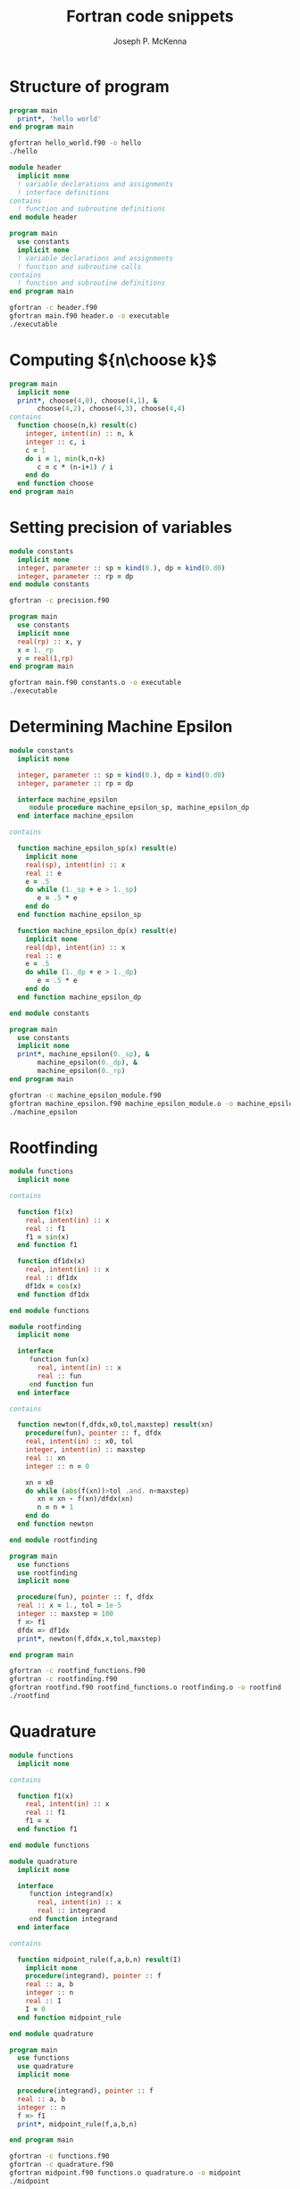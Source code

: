 #+title: Fortran code snippets
#+author: Joseph P. McKenna
#+email: joepatmckenna@gmail.com

* Structure of program
#+name: hello_world 
#+begin_src fortran :exports code :tangle hello_world.f90
  program main
    print*, 'hello world'
  end program main
#+end_src

#+begin_src sh :results output :exports both
  gfortran hello_world.f90 -o hello
  ./hello
#+end_src

#+name: module_template
#+begin_src fortran :exports code :comments yes
  module header
    implicit none
    ! variable declarations and assignments
    ! interface definitions
  contains
    ! function and subroutine definitions
  end module header
#+end_src

#+name: program_template
#+begin_src fortran :exports code :comments yes
  program main
    use constants
    implicit none
    ! variable declarations and assignments
    ! function and subroutine calls
  contains
    ! function and subroutine definitions
  end program main
#+end_src

#+name: compile_template
#+begin_src sh :exports code
  gfortran -c header.f90
  gfortran main.f90 header.o -o executable 
  ./executable
#+end_src

* Computing ${n\choose k}$
#+name: choose
#+begin_src fortran :exports both
  program main
    implicit none
    print*, choose(4,0), choose(4,1), &
         choose(4,2), choose(4,3), choose(4,4)
  contains
    function choose(n,k) result(c)
      integer, intent(in) :: n, k
      integer :: c, i
      c = 1
      do i = 1, min(k,n-k)
         c = c * (n-i+1) / i
      end do
    end function choose
  end program main
#+end_src
* Setting precision of variables
#+begin_src fortran :exports code
  module constants
    implicit none
    integer, parameter :: sp = kind(0.), dp = kind(0.d0)
    integer, parameter :: rp = dp
  end module constants
#+end_src

#+begin_src sh :exports both
  gfortran -c precision.f90
#+end_src

#+begin_src fortran :exports code
  program main
    use constants
    implicit none
    real(rp) :: x, y
    x = 1._rp
    y = real(1,rp)
  end program main
#+end_src

#+begin_src sh :exports code
gfortran main.f90 constants.o -o executable
./executable
#+end_src

* Determining Machine Epsilon
#+begin_src fortran :exports code :tangle constants.f90
  module constants
    implicit none

    integer, parameter :: sp = kind(0.), dp = kind(0.d0)
    integer, parameter :: rp = dp

    interface machine_epsilon
       module procedure machine_epsilon_sp, machine_epsilon_dp
    end interface machine_epsilon

  contains

    function machine_epsilon_sp(x) result(e)
      implicit none
      real(sp), intent(in) :: x
      real :: e
      e = .5
      do while (1._sp + e > 1._sp)
         e = .5 * e
      end do
    end function machine_epsilon_sp

    function machine_epsilon_dp(x) result(e)
      implicit none
      real(dp), intent(in) :: x
      real :: e
      e = .5
      do while (1._dp + e > 1._dp)
         e = .5 * e
      end do
    end function machine_epsilon_dp

  end module constants
#+end_src

#+name: machine_epsilon
#+begin_src fortran :exports code :tangle machine_epsilon.f90
  program main
    use constants
    implicit none
    print*, machine_epsilon(0._sp), &
         machine_epsilon(0._dp), &
         machine_epsilon(0._rp)
  end program main
#+end_src

#+begin_src sh :exports both
gfortran -c machine_epsilon_module.f90
gfortran machine_epsilon.f90 machine_epsilon_module.o -o machine_epsilon
./machine_epsilon
#+end_src
 
* Rootfinding

#+begin_src fortran :exports code :tangle rootfind_functions.f90
  module functions
    implicit none

  contains

    function f1(x)
      real, intent(in) :: x
      real :: f1
      f1 = sin(x)
    end function f1

    function df1dx(x)
      real, intent(in) :: x
      real :: df1dx
      df1dx = cos(x)
    end function df1dx

  end module functions
#+end_src

#+begin_src fortran :exports code :tangle rootfinding.f90
  module rootfinding
    implicit none

    interface
       function fun(x)
         real, intent(in) :: x
         real :: fun
       end function fun
    end interface

  contains

    function newton(f,dfdx,x0,tol,maxstep) result(xn)
      procedure(fun), pointer :: f, dfdx
      real, intent(in) :: x0, tol
      integer, intent(in) :: maxstep
      real :: xn
      integer :: n = 0

      xn = x0
      do while (abs(f(xn))>tol .and. n<maxstep)
         xn = xn - f(xn)/dfdx(xn)
         n = n + 1
      end do
    end function newton

  end module rootfinding
#+end_src

#+begin_src fortran :exports code :tangle rootfind.f90
  program main
  	use functions
    use rootfinding
    implicit none

    procedure(fun), pointer :: f, dfdx
    real :: x = 1., tol = 1e-5
    integer :: maxstep = 100
    f => f1
    dfdx => df1dx
    print*, newton(f,dfdx,x,tol,maxstep)

  end program main
#+end_src

#+begin_src sh :results output :exports both
gfortran -c rootfind_functions.f90
gfortran -c rootfinding.f90
gfortran rootfind.f90 rootfind_functions.o rootfinding.o -o rootfind
./rootfind
#+end_src

* Quadrature

#+begin_src fortran :exports code :tangle functions.f90
  module functions
    implicit none

  contains

    function f1(x)
      real, intent(in) :: x
      real :: f1
      f1 = x
    end function f1

  end module functions
#+end_src

#+begin_src fortran :exports code :tangle quadrature.f90
  module quadrature
    implicit none

    interface
       function integrand(x)
         real, intent(in) :: x
         real :: integrand
       end function integrand
    end interface

  contains

    function midpoint_rule(f,a,b,n) result(I)
      implicit none
      procedure(integrand), pointer :: f
      real :: a, b
      integer :: n
      real :: I
      I = 0
    end function midpoint_rule

  end module quadrature
#+end_src

#+begin_src fortran :exports code :tangle midpoint.f90
  program main
    use functions
    use quadrature
    implicit none

    procedure(integrand), pointer :: f
    real :: a, b
    integer :: n
    f => f1
    print*, midpoint_rule(f,a,b,n)

  end program main
#+end_src

#+begin_src sh :exports both
  gfortran -c functions.f90
  gfortran -c quadrature.f90
  gfortran midpoint.f90 functions.o quadrature.o -o midpoint
  ./midpoint
#+end_src
* Matrix multiplication
#+name: matrix_multiplication
#+begin_src fortran :results output :exports both
  program main
    implicit none

    real :: A(4,4), B(4,4)
    A=1; B=2

    print*, matrix_multiply(A,B)

  contains

    function matrix_multiply(A,B) result(C)
      implicit none
      real :: A(4,4), B(4,4), C(4,4)
      integer :: i,j,k

      C = 0
      do i=1,4
         do j=1,4
            do k=1,4
               C(i,j) = C(i,j) + A(i,k)*B(k,j)
            end do
         end do
      end do

      end function matrix_multiply

  end program main
#+end_src
* Summing $\sum_{n=0}^{\infty}\frac1{n!}$
#+NAME: series
#+BEGIN_SRC fortran
integer :: n = 1, nf = 1
real :: a, s
do while (1./real(nf) > 0)
	n = n + 1
  nf = nf * n
end do
s = 1./real(nf)
do while (n > 0)
	nf = nf / n
  n = n - 1
  s = s + 1./real(nf)
end do
#+END_SRC
